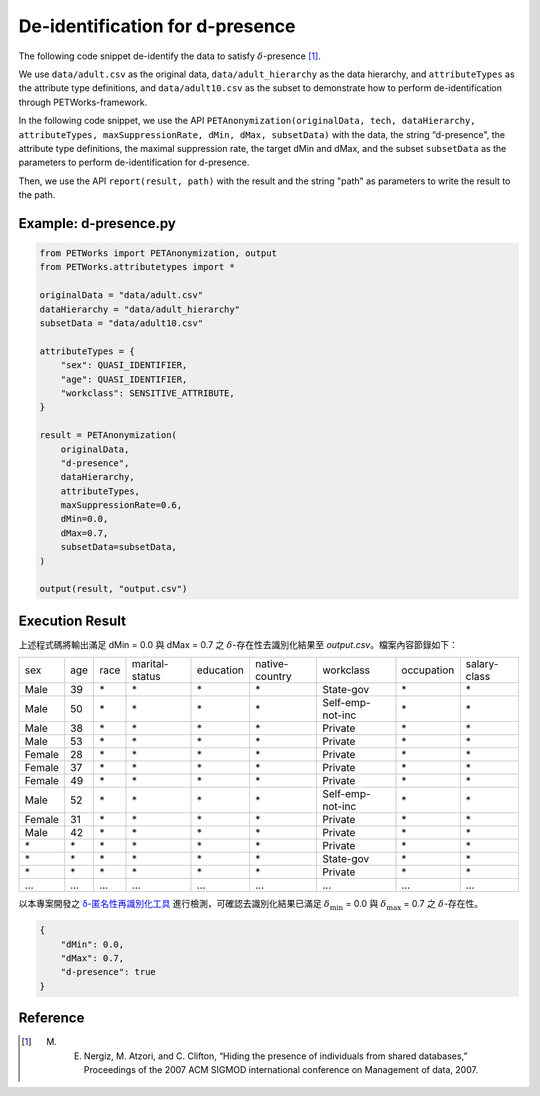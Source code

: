 +++++++++++++++++++++++++++++++++++++++
De-identification for d-presence
+++++++++++++++++++++++++++++++++++++++

The following code snippet de-identify the data to satisfy :math:`\delta`-presence [1]_.

We use ``data/adult.csv`` as the original data, ``data/adult_hierarchy`` as the data hierarchy, and ``attributeTypes`` as the attribute type definitions, and ``data/adult10.csv`` as the subset to demonstrate how to perform de-identification through PETWorks-framework.

In the following code snippet, we use the API ``PETAnonymization(originalData, tech, dataHierarchy, attributeTypes, maxSuppressionRate, dMin, dMax, subsetData)`` with the data, the string “d-presence", the attribute type definitions, the maximal suppression rate, the target dMin and dMax, and the subset ``subsetData`` as the parameters to perform de-identification for d-presence.

Then, we use the API ``report(result, path)`` with the result and the string "path" as parameters to write the result to the path.

Example: d-presence.py
---------------------------
                                                                                                  
.. code-block:: python
                                                                                                  
  from PETWorks import PETAnonymization, output
  from PETWorks.attributetypes import *
  
  originalData = "data/adult.csv"
  dataHierarchy = "data/adult_hierarchy"
  subsetData = "data/adult10.csv"
  
  attributeTypes = {
      "sex": QUASI_IDENTIFIER,
      "age": QUASI_IDENTIFIER,
      "workclass": SENSITIVE_ATTRIBUTE,
  }
  
  result = PETAnonymization(
      originalData,
      "d-presence",
      dataHierarchy,
      attributeTypes,
      maxSuppressionRate=0.6,
      dMin=0.0,
      dMax=0.7,
      subsetData=subsetData,
  )
  
  output(result, "output.csv")

Execution Result
---------------------------


上述程式碼將輸出滿足 dMin = 0.0 與 dMax = 0.7 之 :math:`\delta`-存在性去識別化結果至 `output.csv`。檔案內容節錄如下：

+--------+-----+------+----------------+-----------+----------------+------------------+------------+--------------+
| sex    | age | race | marital-status | education | native-country | workclass        | occupation | salary-class |
+--------+-----+------+----------------+-----------+----------------+------------------+------------+--------------+
| Male   | 39  | \*   | \*             | \*        | \*             | State-gov        | \*         | \*           |
+--------+-----+------+----------------+-----------+----------------+------------------+------------+--------------+
| Male   | 50  | \*   | \*             | \*        | \*             | Self-emp-not-inc | \*         | \*           |
+--------+-----+------+----------------+-----------+----------------+------------------+------------+--------------+
| Male   | 38  | \*   | \*             | \*        | \*             | Private          | \*         | \*           |
+--------+-----+------+----------------+-----------+----------------+------------------+------------+--------------+
| Male   | 53  | \*   | \*             | \*        | \*             | Private          | \*         | \*           |
+--------+-----+------+----------------+-----------+----------------+------------------+------------+--------------+
| Female | 28  | \*   | \*             | \*        | \*             | Private          | \*         | \*           |
+--------+-----+------+----------------+-----------+----------------+------------------+------------+--------------+
| Female | 37  | \*   | \*             | \*        | \*             | Private          | \*         | \*           |
+--------+-----+------+----------------+-----------+----------------+------------------+------------+--------------+
| Female | 49  | \*   | \*             | \*        | \*             | Private          | \*         | \*           |
+--------+-----+------+----------------+-----------+----------------+------------------+------------+--------------+
| Male   | 52  | \*   | \*             | \*        | \*             | Self-emp-not-inc | \*         | \*           |
+--------+-----+------+----------------+-----------+----------------+------------------+------------+--------------+
| Female | 31  | \*   | \*             | \*        | \*             | Private          | \*         | \*           |
+--------+-----+------+----------------+-----------+----------------+------------------+------------+--------------+
| Male   | 42  | \*   | \*             | \*        | \*             | Private          | \*         | \*           |
+--------+-----+------+----------------+-----------+----------------+------------------+------------+--------------+
| \*     | \*  | \*   | \*             | \*        | \*             | Private          | \*         | \*           |
+--------+-----+------+----------------+-----------+----------------+------------------+------------+--------------+
| \*     | \*  | \*   | \*             | \*        | \*             | State-gov        | \*         | \*           |
+--------+-----+------+----------------+-----------+----------------+------------------+------------+--------------+
| \*     | \*  | \*   | \*             | \*        | \*             | Private          | \*         | \*           |
+--------+-----+------+----------------+-----------+----------------+------------------+------------+--------------+
| ...    | ... | ...  | ...            | ...       | ...            | ...              | ...        | ...          |
+--------+-----+------+----------------+-----------+----------------+------------------+------------+--------------+

以本專案開發之 `δ-匿名性再識別化工具 <https://petworks-doc.readthedocs.io/en/latest/dpresence.html>`_ 進行檢測，可確認去識別化結果已滿足 :math:`\delta_{\min}` = 0.0 與 :math:`\delta_{\max}` = 0.7 之 :math:`\delta`-存在性。

.. code-block:: json
                                                                                                  
  {
      "dMin": 0.0,
      "dMax": 0.7,
      "d-presence": true
  }

Reference
---------
.. [1] M. E. Nergiz, M. Atzori, and C. Clifton, “Hiding the presence of individuals from shared databases,” Proceedings of the 2007 ACM SIGMOD international conference on Management of data, 2007. 
